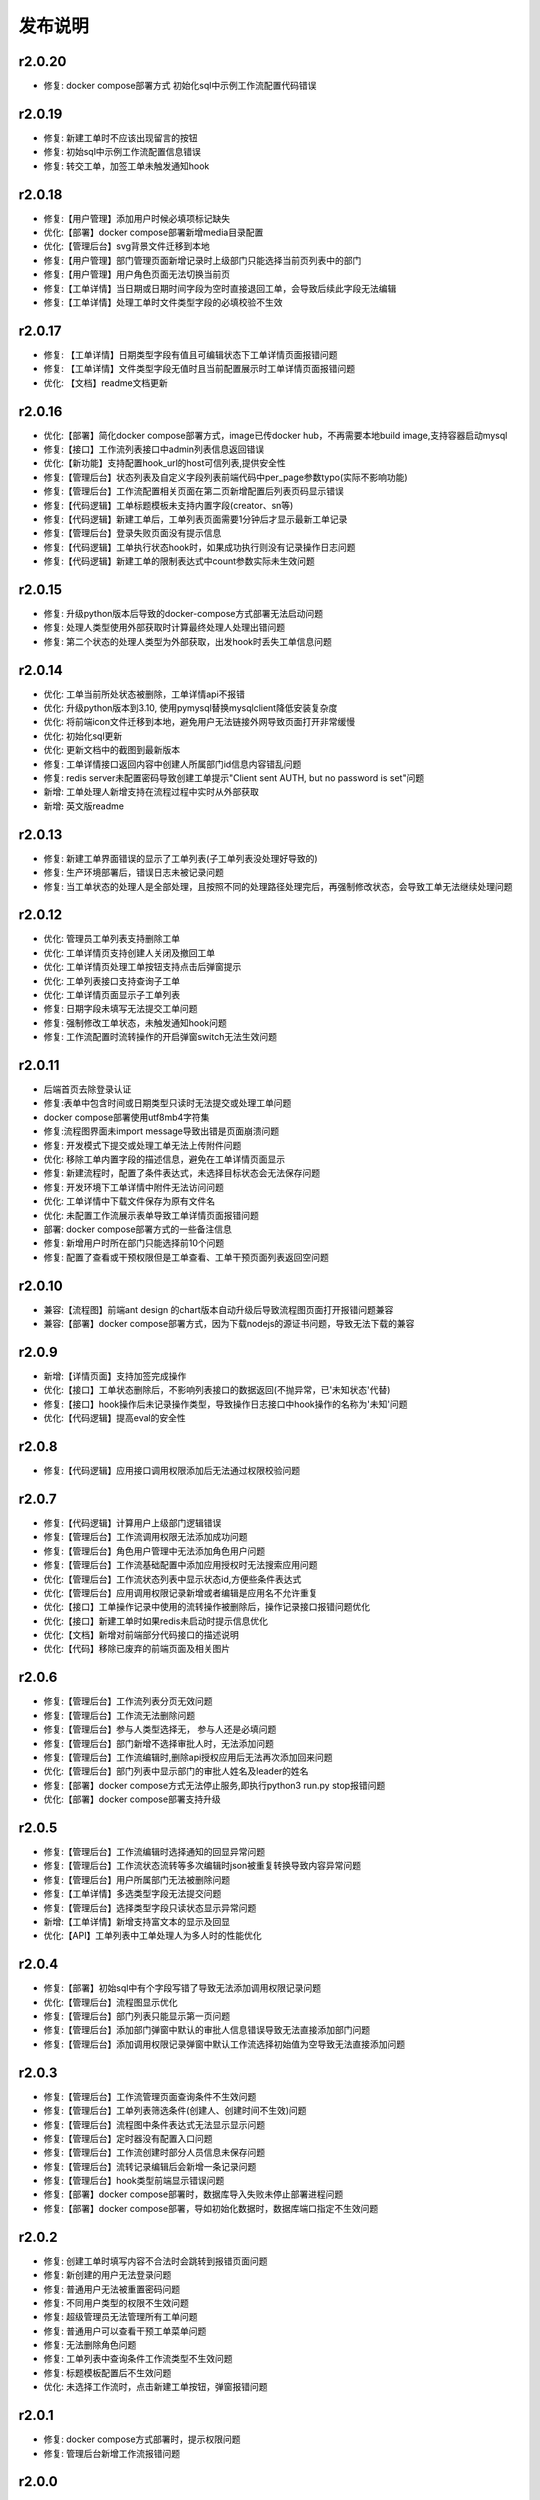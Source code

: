 ==============
发布说明
==============



---------
r2.0.20
---------
- 修复: docker compose部署方式 初始化sql中示例工作流配置代码错误


---------
r2.0.19
---------
- 修复: 新建工单时不应该出现留言的按钮
- 修复: 初始sql中示例工作流配置信息错误
- 修复: 转交工单，加签工单未触发通知hook


---------
r2.0.18
---------
- 修复:【用户管理】添加用户时候必填项标记缺失
- 优化:【部署】docker compose部署新增media目录配置
- 优化:【管理后台】svg背景文件迁移到本地
- 修复:【用户管理】部门管理页面新增记录时上级部门只能选择当前页列表中的部门
- 修复:【用户管理】用户角色页面无法切换当前页
- 修复:【工单详情】当日期或日期时间字段为空时直接退回工单，会导致后续此字段无法编辑
- 修复:【工单详情】处理工单时文件类型字段的必填校验不生效


---------
r2.0.17
---------
- 修复: 【工单详情】日期类型字段有值且可编辑状态下工单详情页面报错问题
- 修复: 【工单详情】文件类型字段无值时且当前配置展示时工单详情页面报错问题
- 优化: 【文档】readme文档更新


---------
r2.0.16
---------
- 优化:【部署】简化docker compose部署方式，image已传docker hub，不再需要本地build image,支持容器启动mysql
- 修复:【接口】工作流列表接口中admin列表信息返回错误
- 优化:【新功能】支持配置hook_url的host可信列表,提供安全性
- 修复:【管理后台】状态列表及自定义字段列表前端代码中per_page参数typo(实际不影响功能)
- 修复:【管理后台】工作流配置相关页面在第二页新增配置后列表页码显示错误
- 修复:【代码逻辑】工单标题模板未支持内置字段(creator、sn等)
- 修复:【代码逻辑】新建工单后，工单列表页面需要1分钟后才显示最新工单记录
- 修复:【管理后台】登录失败页面没有提示信息
- 修复:【代码逻辑】工单执行状态hook时，如果成功执行则没有记录操作日志问题
- 修复:【代码逻辑】新建工单的限制表达式中count参数实际未生效问题


---------
r2.0.15
---------
- 修复: 升级python版本后导致的docker-compose方式部署无法启动问题
- 修复: 处理人类型使用外部获取时计算最终处理人处理出错问题
- 修复: 第二个状态的处理人类型为外部获取，出发hook时丢失工单信息问题


---------
r2.0.14
---------
- 优化: 工单当前所处状态被删除，工单详情api不报错
- 优化: 升级python版本到3.10, 使用pymysql替换mysqlclient降低安装复杂度
- 优化: 将前端icon文件迁移到本地，避免用户无法链接外网导致页面打开非常缓慢
- 优化: 初始化sql更新
- 优化: 更新文档中的截图到最新版本
- 修复: 工单详情接口返回内容中创建人所属部门id信息内容错乱问题
- 修复: redis server未配置密码导致创建工单提示"Client sent AUTH, but no password is set"问题
- 新增: 工单处理人新增支持在流程过程中实时从外部获取
- 新增: 英文版readme


---------
r2.0.13
---------
- 修复: 新建工单界面错误的显示了工单列表(子工单列表没处理好导致的)
- 修复: 生产环境部署后，错误日志未被记录问题
- 修复: 当工单状态的处理人是全部处理，且按照不同的处理路径处理完后，再强制修改状态，会导致工单无法继续处理问题


---------
r2.0.12
---------
- 优化: 管理员工单列表支持删除工单
- 优化: 工单详情页支持创建人关闭及撤回工单
- 优化: 工单详情页处理工单按钮支持点击后弹窗提示
- 优化: 工单列表接口支持查询子工单
- 优化: 工单详情页面显示子工单列表
- 修复: 日期字段未填写无法提交工单问题
- 修复: 强制修改工单状态，未触发通知hook问题
- 修复: 工作流配置时流转操作的开启弹窗switch无法生效问题


---------
r2.0.11
---------
- 后端首页去除登录认证
- 修复:表单中包含时间或日期类型只读时无法提交或处理工单问题
- docker compose部署使用utf8mb4字符集
- 修复:流程图界面未import message导致出错是页面崩溃问题
- 修复: 开发模式下提交或处理工单无法上传附件问题
- 优化: 移除工单内置字段的描述信息，避免在工单详情页面显示
- 修复: 新建流程时，配置了条件表达式，未选择目标状态会无法保存问题
- 修复: 开发环境下工单详情中附件无法访问问题
- 优化: 工单详情中下载文件保存为原有文件名
- 优化: 未配置工作流展示表单导致工单详情页面报错问题
- 部署: docker compose部署方式的一些备注信息
- 修复: 新增用户时所在部门只能选择前10个问题
- 修复: 配置了查看或干预权限但是工单查看、工单干预页面列表返回空问题


---------
r2.0.10
---------
- 兼容:【流程图】前端ant design 的chart版本自动升级后导致流程图页面打开报错问题兼容
- 兼容:【部署】docker compose部署方式，因为下载nodejs的源证书问题，导致无法下载的兼容

---------
r2.0.9
---------
- 新增:【详情页面】支持加签完成操作
- 优化:【接口】工单状态删除后，不影响列表接口的数据返回(不抛异常，已'未知状态'代替)
- 修复:【接口】hook操作后未记录操作类型，导致操作日志接口中hook操作的名称为'未知'问题
- 优化:【代码逻辑】提高eval的安全性


---------
r2.0.8
---------
- 修复:【代码逻辑】应用接口调用权限添加后无法通过权限校验问题


---------
r2.0.7
---------
- 修复:【代码逻辑】计算用户上级部门逻辑错误
- 修复:【管理后台】工作流调用权限无法添加成功问题
- 修复:【管理后台】角色用户管理中无法添加角色用户问题
- 修复:【管理后台】工作流基础配置中添加应用授权时无法搜索应用问题
- 优化:【管理后台】工作流状态列表中显示状态id,方便些条件表达式
- 优化:【管理后台】应用调用权限记录新增或者编辑是应用名不允许重复
- 优化:【接口】工单操作记录中使用的流转操作被删除后，操作记录接口报错问题优化
- 优化:【接口】新建工单时如果redis未启动时提示信息优化
- 优化:【文档】新增对前端部分代码接口的描述说明
- 优化:【代码】移除已废弃的前端页面及相关图片


---------
r2.0.6
---------
- 修复:【管理后台】工作流列表分页无效问题
- 修复:【管理后台】工作流无法删除问题
- 修复:【管理后台】参与人类型选择无， 参与人还是必填问题
- 修复:【管理后台】部门新增不选择审批人时，无法添加问题
- 修复:【管理后台】工作流编辑时,删除api授权应用后无法再次添加回来问题
- 优化:【管理后台】部门列表中显示部门的审批人姓名及leader的姓名
- 修复:【部署】docker compose方式无法停止服务,即执行python3 run.py stop报错问题
- 优化:【部署】docker compose部署支持升级


---------
r2.0.5
---------
- 修复:【管理后台】工作流编辑时选择通知的回显异常问题
- 修复:【管理后台】工作流状态流转等多次编辑时json被重复转换导致内容异常问题
- 修复:【管理后台】用户所属部门无法被删除问题
- 修复:【工单详情】多选类型字段无法提交问题
- 修复:【管理后台】选择类型字段只读状态显示异常问题
- 新增:【工单详情】新增支持富文本的显示及回显
- 优化:【API】工单列表中工单处理人为多人时的性能优化

---------
r2.0.4
---------
- 修复:【部署】初始sql中有个字段写错了导致无法添加调用权限记录问题
- 优化:【管理后台】流程图显示优化
- 修复:【管理后台】部门列表只能显示第一页问题
- 修复:【管理后台】添加部门弹窗中默认的审批人信息错误导致无法直接添加部门问题
- 修复:【管理后台】添加调用权限记录弹窗中默认工作流选择初始值为空导致无法直接添加问题

---------
r2.0.3
---------
- 修复:【管理后台】工作流管理页面查询条件不生效问题
- 修复:【管理后台】工单列表筛选条件(创建人、创建时间不生效)问题
- 修复:【管理后台】流程图中条件表达式无法显示显示问题
- 修复:【管理后台】定时器没有配置入口问题
- 修复:【管理后台】工作流创建时部分人员信息未保存问题
- 修复:【管理后台】流转记录编辑后会新增一条记录问题
- 修复:【管理后台】hook类型前端显示错误问题
- 修复:【部署】docker compose部署时，数据库导入失败未停止部署进程问题
- 修复:【部署】docker compose部署，导如初始化数据时，数据库端口指定不生效问题


---------
r2.0.2
---------
- 修复: 创建工单时填写内容不合法时会跳转到报错页面问题
- 修复: 新创建的用户无法登录问题
- 修复: 普通用户无法被重置密码问题
- 修复: 不同用户类型的权限不生效问题
- 修复: 超级管理员无法管理所有工单问题
- 修复: 普通用户可以查看干预工单菜单问题
- 修复: 无法删除角色问题
- 修复: 工单列表中查询条件工作流类型不生效问题
- 修复: 标题模板配置后不生效问题
- 优化: 未选择工作流时，点击新建工单按钮，弹窗报错问题


---------
r2.0.1
---------
- 修复: docker compose方式部署时，提示权限问题
- 修复: 管理后台新增工作流报错问题


---------
r2.0.0
---------
- 自带工单创建、查看、处理、管理界面(本次最大改动)
- 支持用户同时属于多个部门(本次较大改动)
- flowlog接口支持指定顺序或者倒序
- 工作流配置界面支持查看每天新增工单统计
- 工单详情中支持管理员干预工单
- 支持用户自行修改密码
- 其他若干优化



---------
r1.0.13
---------
- 修复: 创建人关闭工单功能异常
- 修复: 多人处理工单逻辑异常
- 修复: hook处理未正常记录hook执行状态
- 修复: 处理工单时，在操作记录中记录的所有字段值信息格式错误


---------
r1.0.12
---------
- 修复: 管理后台工作流列表查询不生效
- 修复: 管理后台无法新增部门
- 修复: 撤回工单后,未出现在创建人的待办列表中
- 修复: 处理人类型为hook时 状态无法流转
- 修复: 处理人类型为hook，当处理失败时未成功保存工单所有字段信息
- 修复: 多人处理是去重逻辑问题
- 优化: 管理后台支持回车登录


---------
r1.0.11
---------
- 修复: 当用户无处理权限时，获取用户可执行操作接口返回结果格式不合理
- 修复: 工单被撤回时，工单进行状态字段值未被更新，导致此状态无法被查询
- 修复: 工作流编辑时，标题模板及通知模板被修改后，前端未更新显示
- 修复: 角色用户无法被成功删除
- 修复: 工单操作记录中处理意见无法被成功保存


---------
r1.0.10
---------
- 修复: 当参与人类型为部门，且参与人设置了多个部门id(逗号隔开)时，无法正确流转到对应的人
- 修复: 管理后台中配置流转时，"点击弹窗提示	"属性无法成功保存问题


---------
r1.0.9
---------
- 修复: 工单加签完成后，当前处理人待办列表中无该工单问题
- 修复: 多人全部处理完成后，下个状态处理人类型如果是工单字段时，无法获取到当前处理人问题
- 优化: 修改工单基础表中当前参与人字段的长度，修改工单处理记录中处理意见字段的长度, 修改工作流状态中参与人字段长度


---------
r1.0.8
---------
- 修复: 当工单当前状态需要接单时，获取用户可以做的流转接口报错
- 修复: 无法删除角色的用户记录
- 优化: 不请求favicon.ico


---------
r1.0.7
---------
- 修复: 状态分配方式为全部处理，且参与人设置为工单字段情况下，其中一个人处理就直接到下个状态问题
- 修复: 状态hook回调时 result传false后， 实际工单脚本hook执行状态未更新问题
- 修复: 状态参与人设置为父工单字段时，功能不正常
- 新增: 工单状态参与人类型变量、工单字段、父工单字段支持设置多个(逗号隔开)


---------
r1.0.6
---------
- 优化: hook流转suggestion获取方式调整
- 优化: sphinx文档新增几个常见问题及解答
- 优化: readme中调用方demo相关信息修改


---------
r1.0.5
---------
- 修复: 状态参与人为多人，且分配方式为全部处理时，参与人没有处理完就流转到下个状态的问题
- 修复: 状态参与人为hook, wait=false（即不等待回调，直接流转）情况下，无法正常流转问题
- 新增: 新增基于钉钉生态的移动端调用方开源审批系统项目，https://gitee.com/shihow/howflow-open


---------
r1.0.4
---------
- 修复: 工单自定义字段的值不能被正常更新问题
- 修复: 处理人为多部门时,处理人计算错误问题
- 修复: 撤回工单未更新工单状态问题


---------
r1.0.3
---------
- 修复: 强制修改工单状态后处理人异常问题
- 修复: 撤回工单条件判断逻辑错误问题
- 新增: 新增docker compose方式部署loonflow_shutongflow(仅供演示用)


---------
r1.0.2
---------
- 修复: 获取工作流状态详情接口报错问题
- 修复: 还没有配置工作流时，工单管理界面报错问题
- 修复: 部门编辑时未选择部门审批人无法保存问题修复
- 修复: 编辑工作流时候标题模板，内容模板未成功保存问题
- 修复: 处理人类型为工单字段时， 获取处理人信息错误问题
- 修复: 配置流转时候目标状态不选时，导致流转列表出不来问题
- 修复: 管理后台中强制修改工单状态导致工单无法被继续处理问题
- 修复: 状态强制修改为初始状态或者结束状态时， 处理人错误问题
- 修复: 调用权限编辑后再新增记录时，表单中遗留了上次编辑的内容问题
- 修复: readthedoc文档中允许启动命令中中两个-被转成了一个--问题说明
- 修复: 使用uwsgi部署后，日志文件没有内容问题(临时改成打印日志到控制台，可取uwsgi日志中查看日志)
- 优化: 新增工作流后提示用户去添加调用权限
- 优化: 配置工作流 选择通知的地方，加个提示 如何新增通知


---------
r1.0.1
---------
- 修复: 生产环境依赖包uwsgi版本更新
- 修复: 工单列表查询条件创建起止时间处理逻辑错误
- 修复: 评论工单接口逻辑错误
- 修复: 强制关闭后工单的进行状态属性未更新问题
- 修复: 状态参与人类型是角色时导致处理人异常问题
- 修复: 部分情况下工单列表接口查询我的待办工单返回数据错误
- 新增功能: 工单列表支持我处理过的工单查询
- 新增功能: 工单列表查询api的状态属性条件支持“已关闭”查询
- 优化: 管理后台中工单管理异常情况提示信息优化及一些其他细节优化


---------
r1.0.0
---------
- 升级python3.6
- 配置文件统一修改为config.py
- 新增接口：撤回工单
- 工单详情接口新增返回当前状态的详细信息
- 允许工单创建人在工单的初始状态直接关闭工单
- 工单列表接口性能优化
- flowstep接口中新增返回当前状态信息，并且记录按照state的顺序id排序
- 工单列表查询接口新增支持查询条件: 草稿中、进行中、被撤回、被退回、完成
- 自定义通知由脚本修改为hook方式
- 管理后台首页新增工单数量分类统计
- 管理后台显示当前详细版本号
- 管理后台支持用户、部门、角色编辑
- 管理后台配置状态时，初始及结束状态隐藏处理人输入框信息
- 管理后台支持对工单干预处理: 直接关闭、转交、修改工单状态、删除
- 状态参与人类型是部门时，支持设置多个部门
- 流转操作支持目标状态为初始状态：不再需要额外配置一个”发起人编辑中“这样的中间状态
- 工作流状态hook，支持配置额外参数信息
- 管理后台权限控制细化：分为超级管理员和工作流管理员
- 使用readthedoc管理项目文档
- 静态文件由cdn移到本地,避免内网部署无外网访问权限时无法正常使用
- 代码结构及内部逻辑优化(去除冗余代码、单例模式减少内存占用、数据库操作语句优化、type hints、view参数强校验等)

--------
r0.x.x
--------
见github release
https://github.com/blackholll/loonflow/releases
